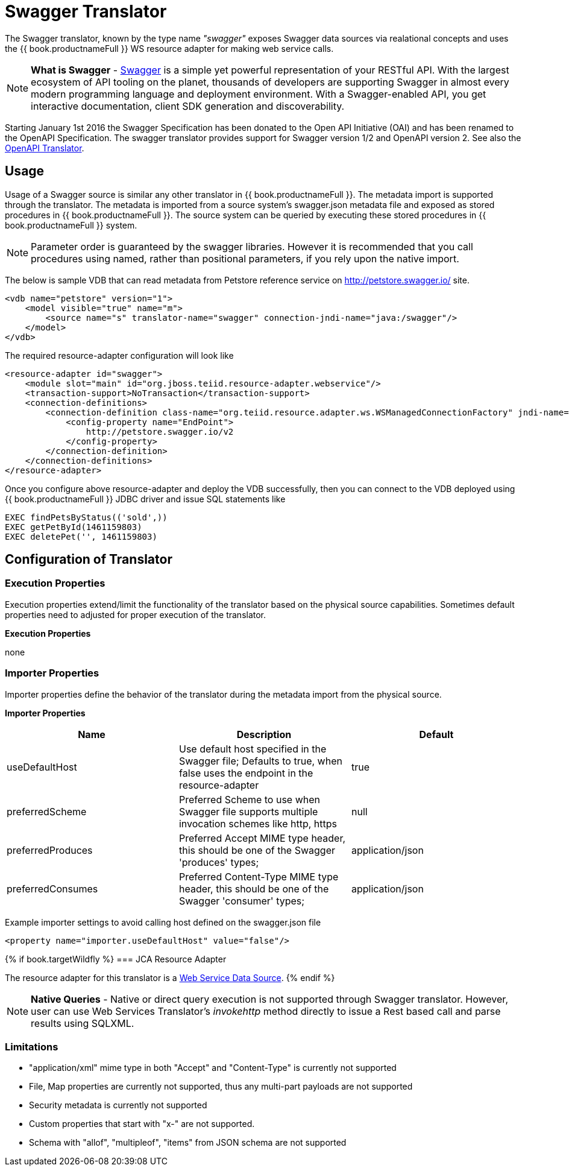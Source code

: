 
= Swagger Translator

The Swagger translator, known by the type name _"swagger"_ exposes Swagger data sources via realational concepts and uses the {{ book.productnameFull }} WS resource adapter for making web service calls.

NOTE: *What is Swagger* - https://swagger.io/[Swagger] is a simple yet powerful representation of your RESTful API. With the largest ecosystem of API tooling on the planet, thousands of developers are supporting Swagger in almost every modern programming language and deployment environment. With a Swagger-enabled API, you get interactive documentation, client SDK generation and discoverability.

Starting January 1st 2016 the Swagger Specification has been donated to the Open API Initiative (OAI) and has been renamed to the OpenAPI Specification.   The swagger translator provides support for Swagger version 1/2 and OpenAPI version 2. See also the link:r_openapi-translator.adoc[OpenAPI Translator].

== Usage

Usage of a Swagger source is similar any other translator in {{ book.productnameFull }}. The metadata import is supported through the translator. The metadata is imported from a source system's swagger.json metadata file and exposed as stored procedures in {{ book.productnameFull }}. The source system can be queried by executing these stored procedures in {{ book.productnameFull }} system.

NOTE: Parameter order is guaranteed by the swagger libraries.  However it is recommended that you call procedures using named, rather than positional parameters, if you rely upon the native import. 

The below is sample VDB that can read metadata from Petstore reference service on http://petstore.swagger.io/ site.

[source,xml]
----
<vdb name="petstore" version="1">
    <model visible="true" name="m">
        <source name="s" translator-name="swagger" connection-jndi-name="java:/swagger"/> 
    </model>
</vdb>
----

The required resource-adapter configuration will look like

[source,xml]
----
<resource-adapter id="swagger">
    <module slot="main" id="org.jboss.teiid.resource-adapter.webservice"/>
    <transaction-support>NoTransaction</transaction-support>
    <connection-definitions>
        <connection-definition class-name="org.teiid.resource.adapter.ws.WSManagedConnectionFactory" jndi-name="java:/swagger" enabled="true" use-java-context="true" pool-name="teiid-swagger-ds">
            <config-property name="EndPoint">
                http://petstore.swagger.io/v2
            </config-property>
        </connection-definition>
    </connection-definitions>
</resource-adapter>
----

Once you configure above resource-adapter and deploy the VDB successfully, then you can connect to the VDB deployed using {{ book.productnameFull }} JDBC driver and issue SQL statements like

[source,sql]
----
EXEC findPetsByStatus(('sold',))
EXEC getPetById(1461159803)
EXEC deletePet('', 1461159803)
----

== Configuration of Translator

=== Execution Properties

Execution properties extend/limit the functionality of the translator based on the physical source capabilities. Sometimes default properties need to adjusted for proper execution of the translator.

*Execution Properties*

none


=== Importer Properties

Importer properties define the behavior of the translator during the metadata import from the physical source.

*Importer Properties*

|===
|Name |Description |Default

|useDefaultHost
|Use default host specified in the Swagger file; Defaults to true, when false uses the endpoint in the resource-adapter
|true

|preferredScheme
|Preferred Scheme to use when Swagger file supports multiple invocation schemes like http, https
|null

|preferredProduces
|Preferred Accept MIME type header, this should be one of the Swagger 'produces' types;
|application/json

|preferredConsumes
|Preferred Content-Type MIME type header, this should be one of the Swagger 'consumer' types;
|application/json

|===

Example importer settings to avoid calling host defined on the swagger.json file

[source,xml]
----
<property name="importer.useDefaultHost" value="false"/>
----

{% if book.targetWildfly %}
=== JCA Resource Adapter

The resource adapter for this translator is a link:../admin/Web_Service_Data_Sources.adoc[Web Service Data Source].
{% endif %}

NOTE: *Native Queries* - Native or direct query execution is not supported through Swagger translator. However, user can use Web Services Translator’s _invokehttp_ method directly to issue a Rest based call and parse results using SQLXML.

=== Limitations
- "application/xml" mime type in both "Accept" and "Content-Type" is currently not supported
- File, Map properties are currently not supported, thus any multi-part payloads are not supported
- Security metadata is currently not supported
- Custom properties that start with "x-" are not supported.
- Schema with "allof", "multipleof", "items" from JSON schema are not supported

